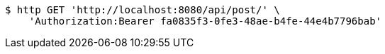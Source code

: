 [source,bash]
----
$ http GET 'http://localhost:8080/api/post/' \
    'Authorization:Bearer fa0835f3-0fe3-48ae-b4fe-44e4b7796bab'
----